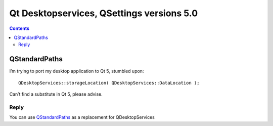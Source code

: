 


.. _qt_desktop_services_versions_5.0:

===========================================
Qt Desktopservices, QSettings versions 5.0
===========================================

.. seealso::

   - https://qt-project.org/doc/qt-5.0/qtcore/qstandardpaths.html



.. contents::
   :depth: 3





.. qt_standard_path:

QStandardPaths
=====================


.. seealso::

   - https://qt-project.org/forums/viewthread/22982
   - https://qt-project.org/doc/qt-5.0/qtgui/qdesktopservices-obsolete.html


I’m trying to port my desktop application to Qt 5, stumbled upon::

    QDesktopServices::storageLocation( QDesktopServices::DataLocation );

Can’t find a substitute in Qt 5, please advise.

Reply
------


You can use QStandardPaths_ as a replacement for QDesktopServices


.. _QStandardPaths:  https://qt-project.org/doc/qt-5.0/qtcore/qstandardpaths.html

